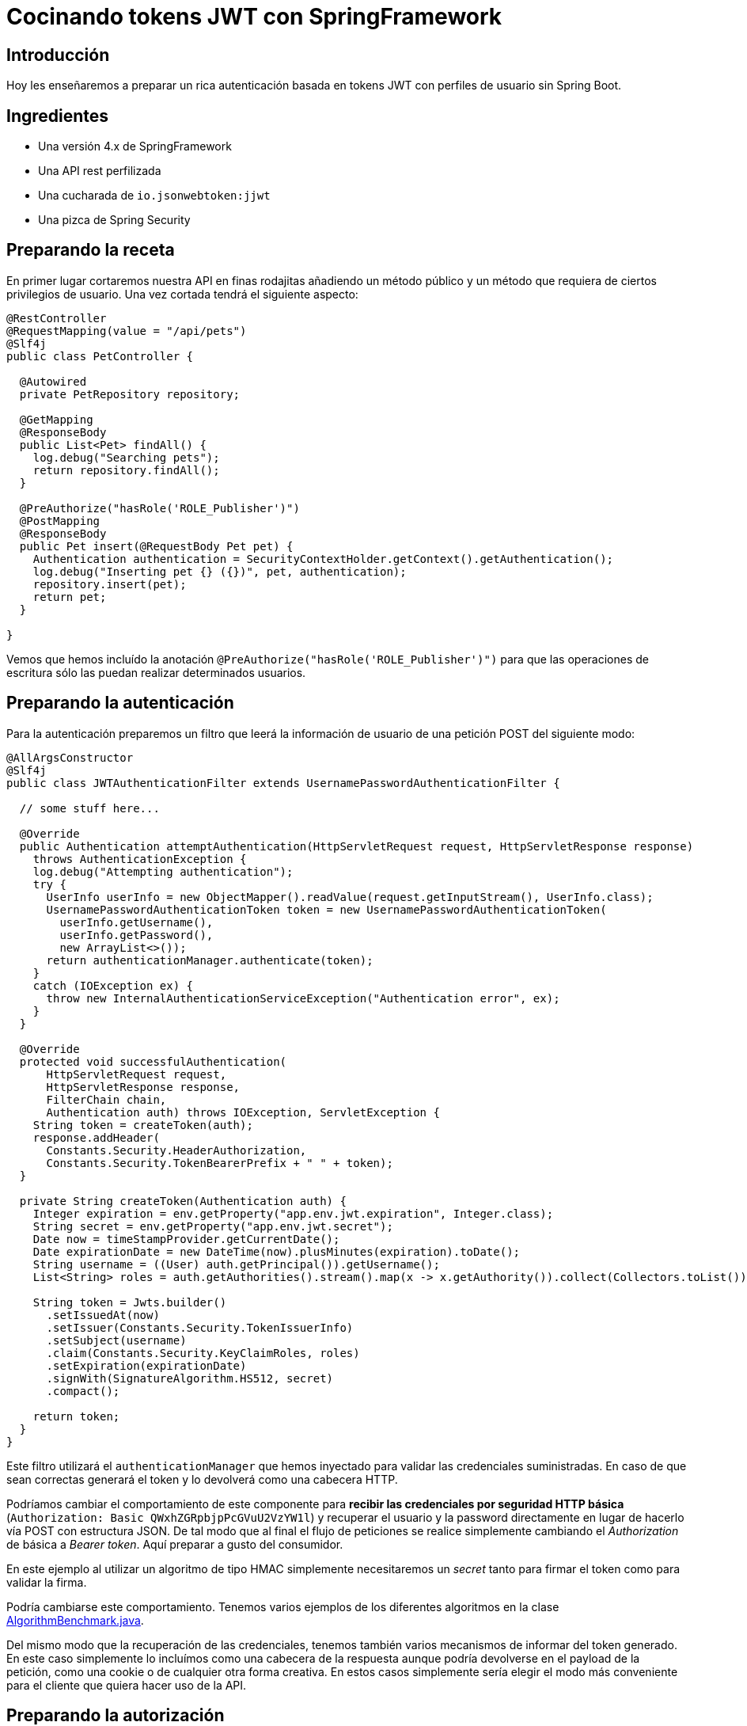 = Cocinando tokens JWT con SpringFramework

== Introducción

Hoy les enseñaremos a preparar un rica autenticación basada en tokens JWT con perfiles de usuario
sin Spring Boot.

== Ingredientes

* Una versión 4.x de SpringFramework
* Una API rest perfilizada
* Una cucharada de `io.jsonwebtoken:jjwt`
* Una pizca de Spring Security

== Preparando la receta

En primer lugar cortaremos nuestra API en finas rodajitas añadiendo un método público y un método
que requiera de ciertos privilegios de usuario. Una vez cortada tendrá el siguiente aspecto:

[source,java]
----
@RestController
@RequestMapping(value = "/api/pets")
@Slf4j
public class PetController {

  @Autowired
  private PetRepository repository;

  @GetMapping
  @ResponseBody
  public List<Pet> findAll() {
    log.debug("Searching pets");
    return repository.findAll();
  }

  @PreAuthorize("hasRole('ROLE_Publisher')")
  @PostMapping
  @ResponseBody
  public Pet insert(@RequestBody Pet pet) {
    Authentication authentication = SecurityContextHolder.getContext().getAuthentication();
    log.debug("Inserting pet {} ({})", pet, authentication);
    repository.insert(pet);
    return pet;
  }

}
----

Vemos que hemos incluído la anotación `@PreAuthorize("hasRole('ROLE_Publisher')")` para que las
operaciones de escritura sólo las puedan realizar determinados usuarios.

== Preparando la autenticación

Para la autenticación preparemos un filtro que leerá la información de usuario de una petición POST
del siguiente modo:

[source,java]
----
@AllArgsConstructor
@Slf4j
public class JWTAuthenticationFilter extends UsernamePasswordAuthenticationFilter {

  // some stuff here...

  @Override
  public Authentication attemptAuthentication(HttpServletRequest request, HttpServletResponse response)
    throws AuthenticationException {
    log.debug("Attempting authentication");
    try {
      UserInfo userInfo = new ObjectMapper().readValue(request.getInputStream(), UserInfo.class);
      UsernamePasswordAuthenticationToken token = new UsernamePasswordAuthenticationToken(
        userInfo.getUsername(),
        userInfo.getPassword(),
        new ArrayList<>());
      return authenticationManager.authenticate(token);
    }
    catch (IOException ex) {
      throw new InternalAuthenticationServiceException("Authentication error", ex);
    }
  }

  @Override
  protected void successfulAuthentication(
      HttpServletRequest request,
      HttpServletResponse response,
      FilterChain chain,
      Authentication auth) throws IOException, ServletException {
    String token = createToken(auth);
    response.addHeader(
      Constants.Security.HeaderAuthorization,
      Constants.Security.TokenBearerPrefix + " " + token);
  }

  private String createToken(Authentication auth) {
    Integer expiration = env.getProperty("app.env.jwt.expiration", Integer.class);
    String secret = env.getProperty("app.env.jwt.secret");
    Date now = timeStampProvider.getCurrentDate();
    Date expirationDate = new DateTime(now).plusMinutes(expiration).toDate();
    String username = ((User) auth.getPrincipal()).getUsername();
    List<String> roles = auth.getAuthorities().stream().map(x -> x.getAuthority()).collect(Collectors.toList());

    String token = Jwts.builder()
      .setIssuedAt(now)
      .setIssuer(Constants.Security.TokenIssuerInfo)
      .setSubject(username)
      .claim(Constants.Security.KeyClaimRoles, roles)
      .setExpiration(expirationDate)
      .signWith(SignatureAlgorithm.HS512, secret)
      .compact();

    return token;
  }
}
----

Este filtro utilizará el `authenticationManager` que hemos inyectado para validar las credenciales
suministradas. En caso de que sean correctas generará el token y lo devolverá como una cabecera
HTTP.

Podríamos cambiar el comportamiento de este componente para *recibir las credenciales por seguridad
HTTP básica* (`Authorization: Basic QWxhZGRpbjpPcGVuU2VzYW1l`) y recuperar el usuario y la password
directamente en lugar de hacerlo vía POST con estructura JSON. De tal modo que al final el flujo de
peticiones se realice simplemente cambiando el _Authorization_ de básica a _Bearer token_. Aquí
preparar a gusto del consumidor.

En este ejemplo al utilizar un algoritmo de tipo HMAC simplemente necesitaremos un _secret_ tanto
para firmar el token como para validar la firma.

Podría cambiarse este comportamiento. Tenemos varios ejemplos de los diferentes algoritmos en la
clase
https://github.com/labcabrera/sample-spring-jwt/blob/master/sample-jwt-core/src/test/java/org/lab/sample/jwt/core/security/AlgorithmBenchmark.java[AlgorithmBenchmark.java].

Del mismo modo que la recuperación de las credenciales, tenemos también varios mecanismos de
informar del token generado. En este caso simplemente lo incluímos como una cabecera de la respuesta
aunque podría devolverse en el payload de la petición, como una cookie o de cualquier otra forma
creativa. En estos casos simplemente sería elegir el modo más conveniente para el cliente que
quiera hacer uso de la API.

== Preparando la autorización

De un modo similar al filtro anterior, ahora tendremos que validar la cabecera con el token que
hemos generado anteriormente.

Esto lo haremos de la siguiente manera:

[source,java]
----
@Slf4j
public class JWTAuthorizationFilter extends BasicAuthenticationFilter {

  // some stuff here...

  @Override
  protected void doFilterInternal(
      HttpServletRequest request,
      HttpServletResponse response,
      FilterChain chain) throws IOException, ServletException {

    String header = request.getHeader(Constants.Security.HeaderAuthorization);
    if (header == null || !header.startsWith(Constants.Security.TokenBearerPrefix)) {
      chain.doFilter(request, response);
      return;
    }
    try {
      UsernamePasswordAuthenticationToken authentication = getAuthentication(request);
      SecurityContextHolder.getContext().setAuthentication(authentication);
      chain.doFilter(request, response);
    }
    catch (SignatureException ex) {
      handleException(ex, response);
    }
  }

  private UsernamePasswordAuthenticationToken getAuthentication(HttpServletRequest request) {
    UsernamePasswordAuthenticationToken result = null;

    String header = request.getHeader(Constants.Security.HeaderAuthorization);
    if (header != null) {
      log.debug("JWT validation attempt");
      String secret = env.getProperty("app.env.jwt.secret");
      String token = header.replace(Constants.Security.TokenBearerPrefix, StringUtils.EMPTY);

      Jws<Claims> claims = Jwts
        .parser()
        .setClock(new InternalClock(timeStampProvider))
        .setSigningKey(secret)
        .parseClaimsJws(token);

      String user = claims.getBody().getSubject();
      if (user != null) {
        List<GrantedAuthority> grantedAuthorities = readGrantedAuthorities(claims);
        result = new UsernamePasswordAuthenticationToken(user, null, grantedAuthorities);
      }
      else {
        log.debug("Missing subject in JWT token");
      }
    }
    return result;
  }

  // more stuff here

}
----

De este modo obtendremos la información del usuario y los permisos como un
`UsernamePasswordAuthenticationToken`.

== Definiendo el servicio de usuarios

Para que todo esto funcione necesitaremos establecer un `UserDetailsService` para realizar la
autenticación y obtener la información de los usuarios.

En este ejemplo sencillo lo haremos utilizando usuarios en memoria, aunque este podría implementarse
de mil maneras diferentes (bases de datos, directorios activos, etc). Para nuestro propósito basta
con definir el siguiente bean:

[source,java]
----
@Bean
UserDetailsService userDetailsService() {
  log.debug("Creating user detail service");
  InMemoryUserDetailsManager manager = new InMemoryUserDetailsManager();
  User alice = new User(
    "alice",
    "alice",
    Arrays.asList(new SimpleGrantedAuthority("ROLE_" + Roles.Customer)));
  User bob = new User(
    "bob",
    "bob",
    Arrays.asList(new SimpleGrantedAuthority("ROLE_" + Roles.Publisher)));
  manager.createUser(alice);
  manager.createUser(bob);
  return manager;
}
----

utilizando dos usuarios con diferentes roles.

== Estableciendo la configuración de seguridad

Y antes de tener todo esto funcionando deberemos definir el `WebSecurityConfigurerAdapter` que
defina la configuración de seguridad de nuestra aplicación:

[source,java]
----
@Configuration
@EnableWebSecurity
@Slf4j
public class SecurityConfig extends WebSecurityConfigurerAdapter {

  @Autowired
  private Environment env;

  @Autowired
  private TimeStampProvider timeStampProvider;

  @Autowired
  private UserDetailsService userDetailsService;

  @Override
  protected void configure(HttpSecurity httpSecurity) throws Exception {
    String authorizationPath = env.getProperty("app.env.jwt.authorization.path");
    AuthenticationManager authenticationManager = authenticationManager();
    
    httpSecurity
      .sessionManagement()
        .sessionCreationPolicy(SessionCreationPolicy.STATELESS)
        .and()
      .cors()
        .and()
      .csrf()
        .disable()
      .authorizeRequests()
        .antMatchers(HttpMethod.POST, authorizationPath).permitAll()
        .anyRequest().authenticated()
        .and()
      .addFilter(new JWTAuthenticationFilter(authenticationManager, env, timeStampProvider))
      .addFilter(new JWTAuthorizationFilter(authenticationManager, env, timeStampProvider));
  }

  @Override
  public void configure(AuthenticationManagerBuilder auth) throws Exception {
    auth.userDetailsService(userDetailsService);
  }

  @Bean
  CorsConfigurationSource corsConfigurationSource() {
    final UrlBasedCorsConfigurationSource source = new UrlBasedCorsConfigurationSource();
    source.registerCorsConfiguration("/**", new CorsConfiguration().applyPermitDefaultValues());
    return source;
  }

  @Bean
  BCryptPasswordEncoder bCryptPasswordEncoder() {
    return new BCryptPasswordEncoder();
  }

}
----

Vemos que en el método `configure(HttpSecurity httpSecurity)` hacemos lo siguiente:

* Hacer stateless nuestra aplicación
* Permitir todos los accesos al endpoint donde autenticamos.
* Requerir autenticación para el resto de llamadas
* Deshabilitar el CSRF
* Activar CORS
* Incluir los filtros de autenticación comentados anteriormente

== Probando que todo funciona

He incluído el script _./resources/request.sh_ que realiza llamadas a la API con los dos usuarios registrados.

En el primer caso esperaremos tener un 403 en la llamada que requiere el rol _Publisher_ dado que el
usuario _alice_ no posee dicho rol.

Para obtener el token deberemos realizar una llamada como:

[source,bash]
----
curl -v -H 'Content-Type: application/json' \
  -d '{ "username": "alice", "password": "alice"}' \
  http://localhost:8080/sample-jwt-web/login
----

Esto devolverá nuestro token:

----
Authorization: Bearer eyJhbGciOiJIUzUxMiJ9.eyJpYXQiOjE1Mjc...NhbXBsZSQtY2HW8XRH90FTLQnLRrke2UZVr7i2A
----

Después para invocar a la API simplemente deberemos incluir esa misma cabecera en nuestra petición.

== Configuración del algoritmo

En este ejemplo el algoritmo de firma utilizado está establecido a nivel de código aunque podría
fácilmente sustituirse por una clave asimétrica. He creado el script
_./resources/generate-keystore.sh_ para crear un certificado autofirmado para hacer las pruebas. De
momento este sólo se utiliza para las pruebas de rendimiento de los diferentes algoritmos
(`AlgorithmBenchmark.java`).

Y eso es todo!

Más información interesante en:

* https://jwt.io/
* https://projects.spring.io/spring-security/
